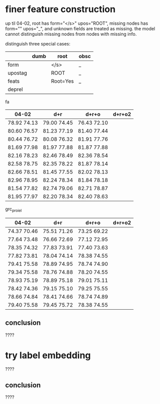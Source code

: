 * finer feature construction

up til 04-02, root has form="</s>" upos="ROOT", missing nodes has form=""
upos="_", and unknown fields are treated as missing. the model cannot distinguish
missing nodes from nodes with missing info.

distinguish three special cases:

|         | dumb | root     | obsc |
|---------+------+----------+------|
| form    |      | </s>     | _    |
| upostag |      | ROOT     | _    |
| feats   |      | Root=Yes | _    |
| deprel  |      |          |      |

fa

| 04-02       | d+r         | d+r+o       | d+r+o2 |
|-------------+-------------+-------------+--------|
| 78.92 74.13 | 79.00 74.45 | 76.43 72.10 |        |
| 80.60 76.57 | 81.23 77.19 | 81.40 77.44 |        |
| 80.44 76.72 | 80.08 76.32 | 81.91 77.76 |        |
| 81.69 77.98 | 81.97 77.88 | 81.87 77.88 |        |
| 82.16 78.23 | 82.46 78.49 | 82.36 78.54 |        |
| 82.58 78.75 | 82.35 78.22 | 81.87 78.14 |        |
| 82.66 78.51 | 81.45 77.55 | 82.02 78.13 |        |
| 82.96 78.95 | 82.24 78.34 | 81.84 78.18 |        |
| 81.54 77.82 | 82.74 79.06 | 82.71 78.87 |        |
| 81.95 77.97 | 82.20 78.34 | 82.40 78.63 |        |

grc_proiel

| 04-02       | d+r         | d+r+o       | d+r+o2 |
|-------------+-------------+-------------+--------|
| 74.37 70.46 | 75.51 71.26 | 73.25 69.22 |        |
| 77.64 73.48 | 76.66 72.69 | 77.12 72.95 |        |
| 78.35 74.32 | 77.83 73.91 | 77.40 73.63 |        |
| 77.82 73.81 | 78.04 74.14 | 78.38 74.55 |        |
| 79.41 75.58 | 78.89 74.95 | 78.74 74.90 |        |
| 79.34 75.58 | 78.76 74.88 | 78.20 74.55 |        |
| 78.93 75.19 | 78.89 75.18 | 79.01 75.11 |        |
| 78.42 74.36 | 79.15 75.10 | 79.25 75.55 |        |
| 78.66 74.84 | 78.41 74.66 | 78.74 74.89 |        |
| 79.40 75.58 | 79.45 75.72 | 78.38 74.55 |        |

** conclusion

????

* try label embedding

????

** conclusion

????
